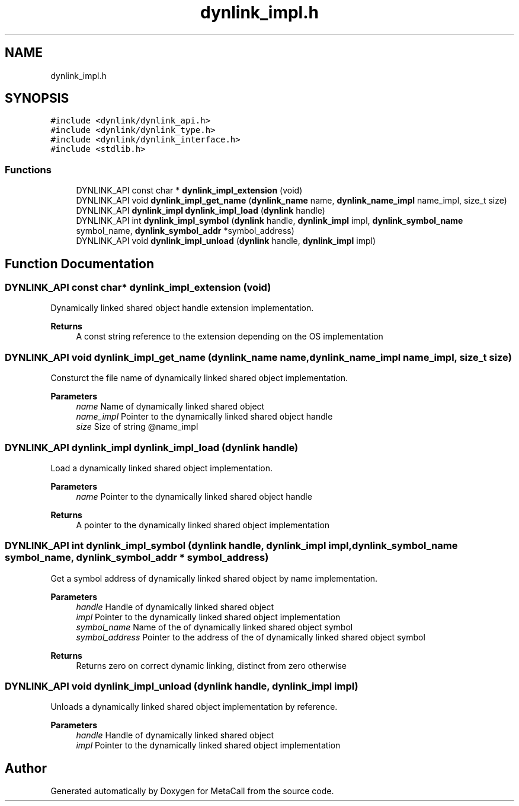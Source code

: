 .TH "dynlink_impl.h" 3 "Sun Jun 30 2024" "Version 0.8.0.76f02c051c9b" "MetaCall" \" -*- nroff -*-
.ad l
.nh
.SH NAME
dynlink_impl.h
.SH SYNOPSIS
.br
.PP
\fC#include <dynlink/dynlink_api\&.h>\fP
.br
\fC#include <dynlink/dynlink_type\&.h>\fP
.br
\fC#include <dynlink/dynlink_interface\&.h>\fP
.br
\fC#include <stdlib\&.h>\fP
.br

.SS "Functions"

.in +1c
.ti -1c
.RI "DYNLINK_API const char * \fBdynlink_impl_extension\fP (void)"
.br
.ti -1c
.RI "DYNLINK_API void \fBdynlink_impl_get_name\fP (\fBdynlink_name\fP name, \fBdynlink_name_impl\fP name_impl, size_t size)"
.br
.ti -1c
.RI "DYNLINK_API \fBdynlink_impl\fP \fBdynlink_impl_load\fP (\fBdynlink\fP handle)"
.br
.ti -1c
.RI "DYNLINK_API int \fBdynlink_impl_symbol\fP (\fBdynlink\fP handle, \fBdynlink_impl\fP impl, \fBdynlink_symbol_name\fP symbol_name, \fBdynlink_symbol_addr\fP *symbol_address)"
.br
.ti -1c
.RI "DYNLINK_API void \fBdynlink_impl_unload\fP (\fBdynlink\fP handle, \fBdynlink_impl\fP impl)"
.br
.in -1c
.SH "Function Documentation"
.PP 
.SS "DYNLINK_API const char* dynlink_impl_extension (void)"

.PP
Dynamically linked shared object handle extension implementation\&. 
.PP
\fBReturns\fP
.RS 4
A const string reference to the extension depending on the OS implementation 
.RE
.PP

.SS "DYNLINK_API void dynlink_impl_get_name (\fBdynlink_name\fP name, \fBdynlink_name_impl\fP name_impl, size_t size)"

.PP
Consturct the file name of dynamically linked shared object implementation\&. 
.PP
\fBParameters\fP
.RS 4
\fIname\fP Name of dynamically linked shared object
.br
\fIname_impl\fP Pointer to the dynamically linked shared object handle
.br
\fIsize\fP Size of string @name_impl 
.RE
.PP

.SS "DYNLINK_API \fBdynlink_impl\fP dynlink_impl_load (\fBdynlink\fP handle)"

.PP
Load a dynamically linked shared object implementation\&. 
.PP
\fBParameters\fP
.RS 4
\fIname\fP Pointer to the dynamically linked shared object handle
.RE
.PP
\fBReturns\fP
.RS 4
A pointer to the dynamically linked shared object implementation 
.RE
.PP

.SS "DYNLINK_API int dynlink_impl_symbol (\fBdynlink\fP handle, \fBdynlink_impl\fP impl, \fBdynlink_symbol_name\fP symbol_name, \fBdynlink_symbol_addr\fP * symbol_address)"

.PP
Get a symbol address of dynamically linked shared object by name implementation\&. 
.PP
\fBParameters\fP
.RS 4
\fIhandle\fP Handle of dynamically linked shared object
.br
\fIimpl\fP Pointer to the dynamically linked shared object implementation
.br
\fIsymbol_name\fP Name of the of dynamically linked shared object symbol
.br
\fIsymbol_address\fP Pointer to the address of the of dynamically linked shared object symbol
.RE
.PP
\fBReturns\fP
.RS 4
Returns zero on correct dynamic linking, distinct from zero otherwise 
.RE
.PP

.SS "DYNLINK_API void dynlink_impl_unload (\fBdynlink\fP handle, \fBdynlink_impl\fP impl)"

.PP
Unloads a dynamically linked shared object implementation by reference\&. 
.PP
\fBParameters\fP
.RS 4
\fIhandle\fP Handle of dynamically linked shared object
.br
\fIimpl\fP Pointer to the dynamically linked shared object implementation 
.RE
.PP

.SH "Author"
.PP 
Generated automatically by Doxygen for MetaCall from the source code\&.
